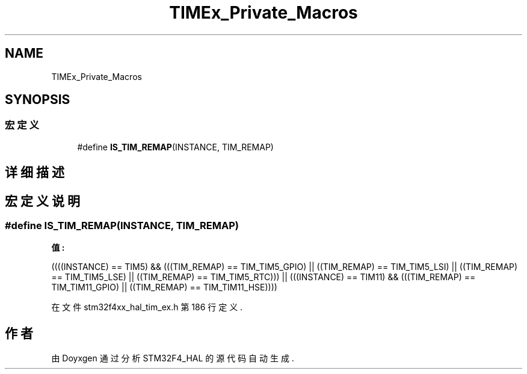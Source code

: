 .TH "TIMEx_Private_Macros" 3 "2020年 八月 7日 星期五" "Version 1.24.0" "STM32F4_HAL" \" -*- nroff -*-
.ad l
.nh
.SH NAME
TIMEx_Private_Macros
.SH SYNOPSIS
.br
.PP
.SS "宏定义"

.in +1c
.ti -1c
.RI "#define \fBIS_TIM_REMAP\fP(INSTANCE,  TIM_REMAP)"
.br
.in -1c
.SH "详细描述"
.PP 

.SH "宏定义说明"
.PP 
.SS "#define IS_TIM_REMAP(INSTANCE, TIM_REMAP)"
\fB值:\fP
.PP
.nf
        ((((INSTANCE) == TIM5)  && (((TIM_REMAP) == TIM_TIM5_GPIO)           || \
                                    ((TIM_REMAP) == TIM_TIM5_LSI)            || \
                                    ((TIM_REMAP) == TIM_TIM5_LSE)            || \
                                    ((TIM_REMAP) == TIM_TIM5_RTC)))          || \
         (((INSTANCE) == TIM11) && (((TIM_REMAP) == TIM_TIM11_GPIO)          || \
                                    ((TIM_REMAP) == TIM_TIM11_HSE))))
.fi
.PP
在文件 stm32f4xx_hal_tim_ex\&.h 第 186 行定义\&.
.SH "作者"
.PP 
由 Doyxgen 通过分析 STM32F4_HAL 的 源代码自动生成\&.
